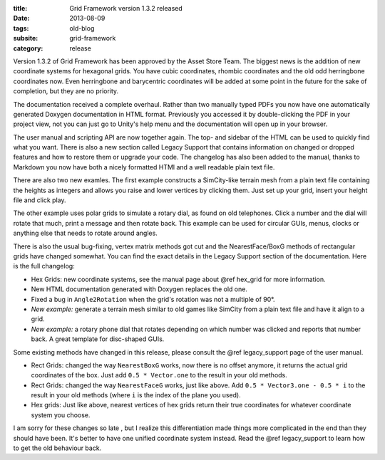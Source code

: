 :title: Grid Framework version 1.3.2 released
:date: 2013-08-09
:tags: old-blog
:subsite: grid-framework
:category: release

Version 1.3.2 of Grid Framework has been approved by the Asset Store Team. The
biggest news is the  addition of new coordinate systems for hexagonal grids.
You have cubic coordinates, rhombic coordinates and the old odd herringbone
coordinates now. Even herringbone and barycentric coordinates will be added at
some point in the future for the sake of completion, but they are no priority.

The documentation received a complete overhaul. Rather than two manually typed
PDFs you now have one automatically generated Doxygen documentation in HTML
format. Previously you accessed it by double-clicking the PDF in your project
view, not you can just go to Unity's help menu and the documentation will open
up in your browser.

The user manual and scripting API are now together again. The top- and sidebar
of the HTML can be used to quickly find what you want. There is also a new
section called Legacy Support that contains information on changed or dropped
features and how to restore them or upgrade your code. The changelog has also
been added to the manual, thanks to Markdown you now have both a nicely
formatted HTMl and a well readable plain text file.

There are also two new examles. The first example constructs a SimCity-like
terrain mesh from a plain text file containing the heights as integers and
allows you raise and lower vertices by clicking them. Just set up your grid,
insert your height file and click play.

The other example uses polar grids to simulate a rotary dial, as found on old
telephones. Click a number and the dial will rotate that much, print a message
and then rotate back. This example can be used for circular GUIs, menus, clocks
or anything else that needs to rotate around angles.

There is also the usual bug-fixing, vertex matrix methods got cut and the
NearestFace/BoxG methods of rectangular grids have changed somewhat. You can
find the exact details in the Legacy Support section of the documentation. Here
is the full changelog:

- Hex Grids: new coordinate systems, see the manual page about @ref hex_grid
  for more information.
- New HTML documentation generated with Doxygen replaces the old one.
- Fixed a bug in ``Angle2Rotation`` when the grid's rotation was not a multiple
  of 90°.
- *New example:* generate a terrain mesh similar to old games like SimCity from
  a plain text file and have it align to a grid.
- *New example:* a rotary phone dial that rotates depending on which number was
  clicked and reports that number back. A great template for disc-shaped GUIs.

Some existing methods have changed in this release, please consult the @ref
legacy_support page of the user manual.

- Rect Grids: changed the way ``NearestBoxG`` works, now there is no offset
  anymore, it returns the actual grid coordinates of the box. Just add ``0.5 *
  Vector.one`` to the result in your old methods.
- Rect Grids: changed the way ``NearestFaceG`` works, just like above. Add
  ``0.5 * Vector3.one - 0.5 * i`` to the result in your old methods (where
  ``i`` is the index of the plane you used).
- Hex grids: Just like above, nearest vertices of hex grids return their true
  coordinates for whatever coordinate system you choose.

I am sorry for these changes so late , but I realize this differentiation made
things more complicated in the end than they should have been. It's better to
have one unified coordinate system instead. Read the @ref legacy_support to
learn how to get the old behaviour back.

